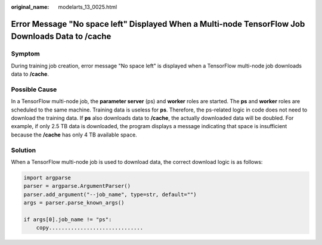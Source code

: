 :original_name: modelarts_13_0025.html

.. _modelarts_13_0025:

Error Message "No space left" Displayed When a Multi-node TensorFlow Job Downloads Data to **/cache**
=====================================================================================================

Symptom
-------

During training job creation, error message "No space left" is displayed when a TensorFlow multi-node job downloads data to **/cache**.

Possible Cause
--------------

In a TensorFlow multi-node job, the **parameter server** (ps) and **worker** roles are started. The **ps** and **worker** roles are scheduled to the same machine. Training data is useless for **ps**. Therefore, the ps-related logic in code does not need to download the training data. If **ps** also downloads data to **/cache**, the actually downloaded data will be doubled. For example, if only 2.5 TB data is downloaded, the program displays a message indicating that space is insufficient because the **/cache** has only 4 TB available space.

Solution
--------

When a TensorFlow multi-node job is used to download data, the correct download logic is as follows:

.. code-block::

   import argparse
   parser = argparse.ArgumentParser()
   parser.add_argument("--job_name", type=str, default="")
   args = parser.parse_known_args()

   if args[0].job_name != "ps":
       copy..............................
